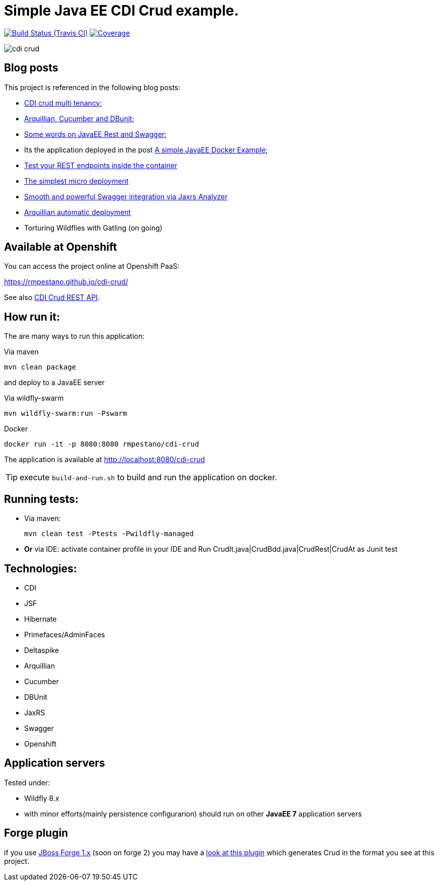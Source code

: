 = Simple Java EE CDI Crud example.

image:https://travis-ci.org/rmpestano/cdi-crud.svg[Build Status (Travis CI), link=https://travis-ci.org/rmpestano/cdi-crud]
image:https://coveralls.io/repos/rmpestano/cdi-crud/badge.png[Coverage, link=https://coveralls.io/r/rmpestano/cdi-crud]


image:cdi-crud.png[]

== Blog posts
This project is referenced in the following blog posts:

* http://rpestano.wordpress.com/2014/11/04/cdi-crud-multi-tenancy/[CDI crud multi tenancy^];
* http://rpestano.wordpress.com/2014/11/08/arquillian-cucumber-dbunit/[Arquillian, Cucumber and DBunit^];
* http://rpestano.wordpress.com/2014/12/21/some-words-on-javaee-rest-and-swagger/[Some words on JavaEE Rest and Swagger^];
* Its the application deployed in the post https://rpestano.wordpress.com/2015/01/10/a-simple-java-ee-docker-example/[A simple JavaEE Docker Example^];
* https://rpestano.wordpress.com/2015/11/08/test-your-rest-endpoints-inside-the-container-arqtip-1/[Test your REST endpoints inside the container^]
* https://rpestano.wordpress.com/2015/11/12/the-simplest-micro-deployment-arqtip-2/[The simplest micro deployment^]
* https://rpestano.wordpress.com/2017/03/01/smooth-and-powerful-swagger-integration-via-jaxrs-analyzer/[Smooth and powerful Swagger integration via Jaxrs Analyzer^]
* https://rpestano.wordpress.com/2018/06/08/automatic-deployment-arqtip-3/[Arquillian automatic deployment^]
* Torturing Wildflies with Gatling (on going)

== Available at Openshift
You can access the project online at Openshift PaaS:

https://rmpestano.github.io/cdi-crud/

See also https://rmpestano.github.io/cdi-crud/apidocs/[CDI Crud REST API].


== How run it:

The are many ways to run this application:

.Via maven

----
mvn clean package
----
and deploy to a JavaEE server

.Via wildfly-swarm

----
mvn wildfly-swarm:run -Pswarm
----

.Docker

----
docker run -it -p 8080:8080 rmpestano/cdi-crud
----

The application is available at http://localhost:8080/cdi-crud

TIP: execute `build-and-run.sh` to build and run the application on docker. 

== Running tests:

* Via maven:
+
----
mvn clean test -Ptests -Pwildfly-managed
----
* *Or* via IDE: activate container profile in your IDE and Run CrudIt.java|CrudBdd.java|CrudRest|CrudAt as Junit test


== Technologies:

* CDI
* JSF
* Hibernate
* Primefaces/AdminFaces
* Deltaspike
* Arquillian
* Cucumber
* DBUnit
* JaxRS
* Swagger
* Openshift


== Application servers

Tested under:

* Wildfly 8.x
* with minor efforts(mainly persistence configurarion) should run on other *JavaEE 7* application servers

== Forge plugin
if you use http://forge.jboss.org/1.x/[JBoss Forge 1.x] (soon on forge 2) you may have a https://github.com/rmpestano/crud-plugin[look at this plugin] which generates Crud in the format you see at this project.



